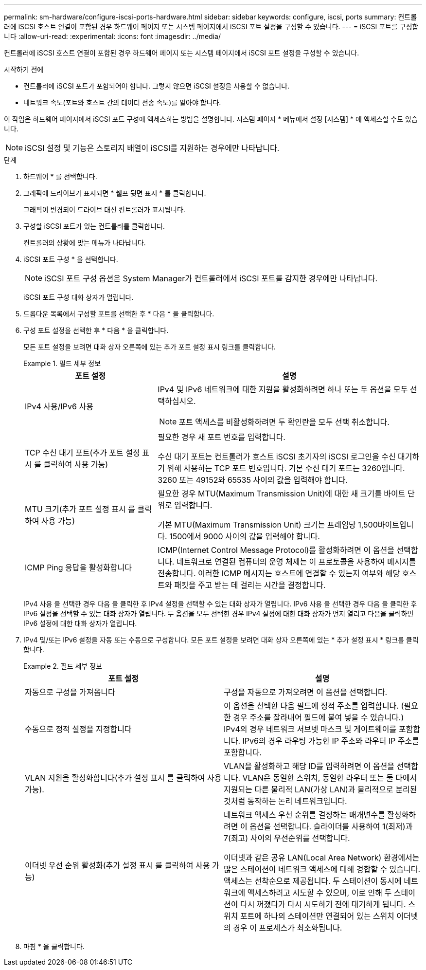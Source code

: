 ---
permalink: sm-hardware/configure-iscsi-ports-hardware.html 
sidebar: sidebar 
keywords: configure, iscsi, ports 
summary: 컨트롤러에 iSCSI 호스트 연결이 포함된 경우 하드웨어 페이지 또는 시스템 페이지에서 iSCSI 포트 설정을 구성할 수 있습니다. 
---
= iSCSI 포트를 구성합니다
:allow-uri-read: 
:experimental: 
:icons: font
:imagesdir: ../media/


[role="lead"]
컨트롤러에 iSCSI 호스트 연결이 포함된 경우 하드웨어 페이지 또는 시스템 페이지에서 iSCSI 포트 설정을 구성할 수 있습니다.

.시작하기 전에
* 컨트롤러에 iSCSI 포트가 포함되어야 합니다. 그렇지 않으면 iSCSI 설정을 사용할 수 없습니다.
* 네트워크 속도(포트와 호스트 간의 데이터 전송 속도)를 알아야 합니다.


이 작업은 하드웨어 페이지에서 iSCSI 포트 구성에 액세스하는 방법을 설명합니다. 시스템 페이지 * 메뉴에서 설정 [시스템] * 에 액세스할 수도 있습니다.

[NOTE]
====
iSCSI 설정 및 기능은 스토리지 배열이 iSCSI를 지원하는 경우에만 나타납니다.

====
.단계
. 하드웨어 * 를 선택합니다.
. 그래픽에 드라이브가 표시되면 * 쉘프 뒷면 표시 * 를 클릭합니다.
+
그래픽이 변경되어 드라이브 대신 컨트롤러가 표시됩니다.

. 구성할 iSCSI 포트가 있는 컨트롤러를 클릭합니다.
+
컨트롤러의 상황에 맞는 메뉴가 나타납니다.

. iSCSI 포트 구성 * 을 선택합니다.
+
[NOTE]
====
iSCSI 포트 구성 옵션은 System Manager가 컨트롤러에서 iSCSI 포트를 감지한 경우에만 나타납니다.

====
+
iSCSI 포트 구성 대화 상자가 열립니다.

. 드롭다운 목록에서 구성할 포트를 선택한 후 * 다음 * 을 클릭합니다.
. 구성 포트 설정을 선택한 후 * 다음 * 을 클릭합니다.
+
모든 포트 설정을 보려면 대화 상자 오른쪽에 있는 추가 포트 설정 표시 링크를 클릭합니다.

+
.필드 세부 정보
====
[cols="1a,2a"]
|===
| 포트 설정 | 설명 


 a| 
IPv4 사용/IPv6 사용
 a| 
IPv4 및 IPv6 네트워크에 대한 지원을 활성화하려면 하나 또는 두 옵션을 모두 선택하십시오.


NOTE: 포트 액세스를 비활성화하려면 두 확인란을 모두 선택 취소합니다.



 a| 
TCP 수신 대기 포트(추가 포트 설정 표시 를 클릭하여 사용 가능)
 a| 
필요한 경우 새 포트 번호를 입력합니다.

수신 대기 포트는 컨트롤러가 호스트 iSCSI 초기자의 iSCSI 로그인을 수신 대기하기 위해 사용하는 TCP 포트 번호입니다. 기본 수신 대기 포트는 3260입니다. 3260 또는 49152와 65535 사이의 값을 입력해야 합니다.



 a| 
MTU 크기(추가 포트 설정 표시 를 클릭하여 사용 가능)
 a| 
필요한 경우 MTU(Maximum Transmission Unit)에 대한 새 크기를 바이트 단위로 입력합니다.

기본 MTU(Maximum Transmission Unit) 크기는 프레임당 1,500바이트입니다. 1500에서 9000 사이의 값을 입력해야 합니다.



 a| 
ICMP Ping 응답을 활성화합니다
 a| 
ICMP(Internet Control Message Protocol)를 활성화하려면 이 옵션을 선택합니다. 네트워크로 연결된 컴퓨터의 운영 체제는 이 프로토콜을 사용하여 메시지를 전송합니다. 이러한 ICMP 메시지는 호스트에 연결할 수 있는지 여부와 해당 호스트와 패킷을 주고 받는 데 걸리는 시간을 결정합니다.

|===
====
+
IPv4 사용 을 선택한 경우 다음 을 클릭한 후 IPv4 설정을 선택할 수 있는 대화 상자가 열립니다. IPv6 사용 을 선택한 경우 다음 을 클릭한 후 IPv6 설정을 선택할 수 있는 대화 상자가 열립니다. 두 옵션을 모두 선택한 경우 IPv4 설정에 대한 대화 상자가 먼저 열리고 다음을 클릭하면 IPv6 설정에 대한 대화 상자가 열립니다.

. IPv4 및/또는 IPv6 설정을 자동 또는 수동으로 구성합니다. 모든 포트 설정을 보려면 대화 상자 오른쪽에 있는 * 추가 설정 표시 * 링크를 클릭합니다.
+
.필드 세부 정보
====
|===
| 포트 설정 | 설명 


 a| 
자동으로 구성을 가져옵니다
 a| 
구성을 자동으로 가져오려면 이 옵션을 선택합니다.



 a| 
수동으로 정적 설정을 지정합니다
 a| 
이 옵션을 선택한 다음 필드에 정적 주소를 입력합니다. (필요한 경우 주소를 잘라내어 필드에 붙여 넣을 수 있습니다.) IPv4의 경우 네트워크 서브넷 마스크 및 게이트웨이를 포함합니다. IPv6의 경우 라우팅 가능한 IP 주소와 라우터 IP 주소를 포함합니다.



 a| 
VLAN 지원을 활성화합니다(추가 설정 표시 를 클릭하여 사용 가능).
 a| 
VLAN을 활성화하고 해당 ID를 입력하려면 이 옵션을 선택합니다. VLAN은 동일한 스위치, 동일한 라우터 또는 둘 다에서 지원되는 다른 물리적 LAN(가상 LAN)과 물리적으로 분리된 것처럼 동작하는 논리 네트워크입니다.



 a| 
이더넷 우선 순위 활성화(추가 설정 표시 를 클릭하여 사용 가능)
 a| 
네트워크 액세스 우선 순위를 결정하는 매개변수를 활성화하려면 이 옵션을 선택합니다. 슬라이더를 사용하여 1(최저)과 7(최고) 사이의 우선순위를 선택합니다.

이더넷과 같은 공유 LAN(Local Area Network) 환경에서는 많은 스테이션이 네트워크 액세스에 대해 경합할 수 있습니다. 액세스는 선착순으로 제공됩니다. 두 스테이션이 동시에 네트워크에 액세스하려고 시도할 수 있으며, 이로 인해 두 스테이션이 다시 꺼졌다가 다시 시도하기 전에 대기하게 됩니다. 스위치 포트에 하나의 스테이션만 연결되어 있는 스위치 이더넷의 경우 이 프로세스가 최소화됩니다.

|===
====
. 마침 * 을 클릭합니다.

